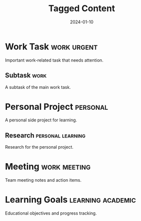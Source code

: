 #+TITLE: Tagged Content
#+DATE: 2024-01-10

* Work Task :work:urgent:
Important work-related task that needs attention.

** Subtask :work:
A subtask of the main work task.

* Personal Project :personal:
A personal side project for learning.

** Research :personal:learning:
Research for the personal project.

* Meeting :work:meeting:
Team meeting notes and action items.

* Learning Goals :learning:academic:
Educational objectives and progress tracking.

